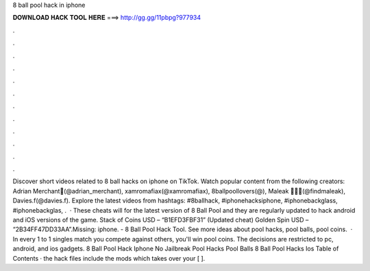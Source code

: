8 ball pool hack in iphone

𝐃𝐎𝐖𝐍𝐋𝐎𝐀𝐃 𝐇𝐀𝐂𝐊 𝐓𝐎𝐎𝐋 𝐇𝐄𝐑𝐄 ===> http://gg.gg/11pbpg?977934

.

.

.

.

.

.

.

.

.

.

.

.

Discover short videos related to 8 ball hacks on iphone on TikTok. Watch popular content from the following creators: Adrian Merchant🌴(@adrian_merchant), xamromafiax(@xamromafiax), 8ballpoollovers(@), Maleak 🖤🏌🏽(@findmaleak), Davies.f(@davies.f). Explore the latest videos from hashtags: #8ballhack, #iphonehacksiphone, #iphonebackglass, #iphonebackglas, .  · These cheats will for the latest version of 8 Ball Pool and they are regularly updated to hack android and iOS versions of the game. Stack of Coins USD – “B1EFD3FBF31” (Updated cheat) Golden Spin USD – “2B34FF47DD33AA”.Missing: iphone. - 8 Ball Pool Hack Tool. See more ideas about pool hacks, pool balls, pool coins.  · In every 1 to 1 singles match you compete against others, you'll win pool coins. The decisions are restricted to pc, android, and ios gadgets. 8 Ball Pool Hack Iphone No Jailbreak Pool Hacks Pool Balls 8 Ball Pool Hacks Ios Table of Contents · the hack files include the mods which takes over your [ ].